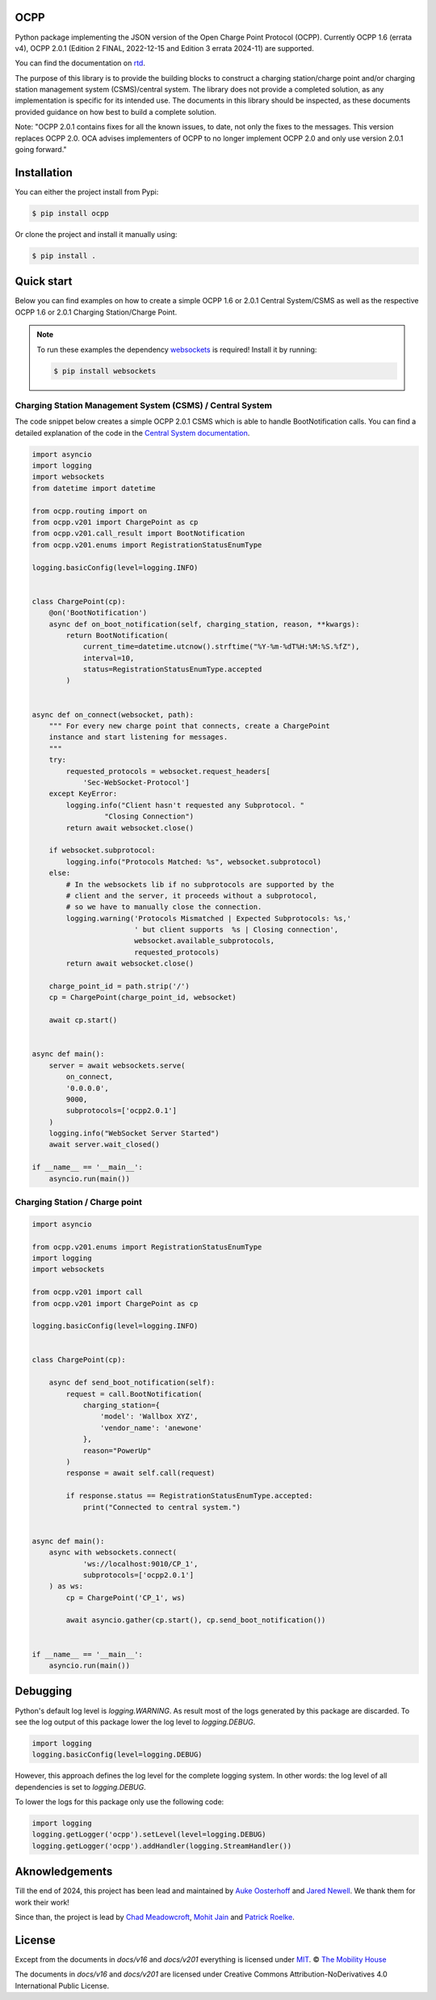 .. image:: https://github.com/mobilityhouse/ocpp/actions/workflows/pull-request.yml/badge.svg?style=svg
   :target: https://github.com/mobilityhouse/ocpp/actions/workflows/pull-request.yml

.. image:: https://img.shields.io/pypi/pyversions/ocpp.svg
   :target: https://pypi.org/project/ocpp/

.. image:: https://img.shields.io/readthedocs/ocpp.svg
   :target: https://ocpp.readthedocs.io/en/latest/

OCPP
----

Python package implementing the JSON version of the Open Charge Point Protocol
(OCPP). Currently OCPP 1.6 (errata v4), OCPP 2.0.1 (Edition 2 FINAL, 2022-12-15 and Edition 3 errata 2024-11)
are supported.

You can find the documentation on `rtd`_.

The purpose of this library is to provide the building blocks to construct a
charging station/charge point and/or charging station management system
(CSMS)/central system. The library does not provide a completed solution, as any
implementation is specific for its intended use. The documents in this library
should be inspected, as these documents provided guidance on how best to
build a complete solution.

Note: "OCPP 2.0.1 contains fixes for all the known issues, to date, not only
the fixes to the messages. This version replaces OCPP 2.0. OCA advises
implementers of OCPP to no longer implement OCPP 2.0 and only use version
2.0.1 going forward."

Installation
------------

You can either the project install from Pypi:

.. code-block:: bash

   $ pip install ocpp

Or clone the project and install it manually using:

.. code-block:: bash

   $ pip install .

Quick start
-----------

Below you can find examples on how to create a simple OCPP 1.6 or 2.0.1 Central
System/CSMS as well as the respective OCPP 1.6 or 2.0.1
Charging Station/Charge Point.

.. note::

   To run these examples the dependency websockets_ is required! Install it by running:

   .. code-block:: bash

      $ pip install websockets

Charging Station Management System (CSMS) / Central System
~~~~~~~~~~~~~~~~~~~~~~~~~~~~~~~~~~~~~~~~~~~~~~~~~~~~~~~~~~

The code snippet below creates a simple OCPP 2.0.1 CSMS which
is able to handle BootNotification calls. You can find a detailed explanation of the
code in the `Central System documentation`_.


.. code-block:: python

   import asyncio
   import logging
   import websockets
   from datetime import datetime
   
   from ocpp.routing import on
   from ocpp.v201 import ChargePoint as cp
   from ocpp.v201.call_result import BootNotification
   from ocpp.v201.enums import RegistrationStatusEnumType
   
   logging.basicConfig(level=logging.INFO)
   
   
   class ChargePoint(cp):
       @on('BootNotification')
       async def on_boot_notification(self, charging_station, reason, **kwargs):
           return BootNotification(
               current_time=datetime.utcnow().strftime("%Y-%m-%dT%H:%M:%S.%fZ"),
               interval=10,
               status=RegistrationStatusEnumType.accepted
           )
   
   
   async def on_connect(websocket, path):
       """ For every new charge point that connects, create a ChargePoint
       instance and start listening for messages.
       """
       try:
           requested_protocols = websocket.request_headers[
               'Sec-WebSocket-Protocol']
       except KeyError:
           logging.info("Client hasn't requested any Subprotocol. "
                    "Closing Connection")
           return await websocket.close()
   
       if websocket.subprotocol:
           logging.info("Protocols Matched: %s", websocket.subprotocol)
       else:
           # In the websockets lib if no subprotocols are supported by the
           # client and the server, it proceeds without a subprotocol,
           # so we have to manually close the connection.
           logging.warning('Protocols Mismatched | Expected Subprotocols: %s,'
                           ' but client supports  %s | Closing connection',
                           websocket.available_subprotocols,
                           requested_protocols)
           return await websocket.close()
   
       charge_point_id = path.strip('/')
       cp = ChargePoint(charge_point_id, websocket)
   
       await cp.start()
   
   
   async def main():
       server = await websockets.serve(
           on_connect,
           '0.0.0.0',
           9000,
           subprotocols=['ocpp2.0.1']
       )
       logging.info("WebSocket Server Started")
       await server.wait_closed()
   
   if __name__ == '__main__':
       asyncio.run(main())

Charging Station / Charge point
~~~~~~~~~~~~~~~~~~~~~~~~~~~~~~~

.. code-block:: python

   import asyncio
   
   from ocpp.v201.enums import RegistrationStatusEnumType
   import logging
   import websockets
   
   from ocpp.v201 import call
   from ocpp.v201 import ChargePoint as cp
   
   logging.basicConfig(level=logging.INFO)
   
   
   class ChargePoint(cp):
   
       async def send_boot_notification(self):
           request = call.BootNotification(
               charging_station={
                   'model': 'Wallbox XYZ',
                   'vendor_name': 'anewone'
               },
               reason="PowerUp"
           )
           response = await self.call(request)
   
           if response.status == RegistrationStatusEnumType.accepted:
               print("Connected to central system.")
   
   
   async def main():
       async with websockets.connect(
               'ws://localhost:9010/CP_1',
               subprotocols=['ocpp2.0.1']
       ) as ws:
           cp = ChargePoint('CP_1', ws)
   
           await asyncio.gather(cp.start(), cp.send_boot_notification())
   
   
   if __name__ == '__main__':
       asyncio.run(main())

Debugging
---------

Python's default log level is `logging.WARNING`. As result most of the logs
generated by this package are discarded. To see the log output of this package
lower the log level to `logging.DEBUG`.

.. code-block:: python

  import logging
  logging.basicConfig(level=logging.DEBUG)

However, this approach defines the log level for the complete logging system.
In other words: the log level of all dependencies is set to `logging.DEBUG`.

To lower the logs for this package only use the following code:

.. code-block:: python

  import logging
  logging.getLogger('ocpp').setLevel(level=logging.DEBUG)
  logging.getLogger('ocpp').addHandler(logging.StreamHandler())

Aknowledgements
---------------

Till the end of 2024, this project has been lead and maintained by `Auke Oosterhoff`_ and
`Jared Newell`_. We thank them for work their work! 

Since than, the project is lead by `Chad Meadowcroft`_, `Mohit Jain`_ and `Patrick Roelke`_.

License
-------

Except from the documents in `docs/v16` and `docs/v201` everything is licensed under MIT_.
© `The Mobility House`_

The documents in `docs/v16` and `docs/v201` are licensed under Creative Commons
Attribution-NoDerivatives 4.0 International Public License.

.. _Central System documentation: https://ocpp.readthedocs.io/en/latest/central_system.html
.. _MIT: https://github.com/mobilityhouse/ocpp/blob/master/LICENSE
.. _rtd: https://ocpp.readthedocs.io/en/latest/index.html
.. _The Mobility House: https://www.mobilityhouse.com/int_en/
.. _websockets: https://pypi.org/project/websockets/

.. _Auke Oosterhoff:  https://github.com/orangetux
.. _Jared Newell: https://github.com/Jared-Newell-Mobility
.. _Chad Meadowcroft: https://github.com/mdwcrft
.. _Mohit Jain: https://github.com/jainmohit2001
.. _Patrick Roelke: https://github.com/proelke
